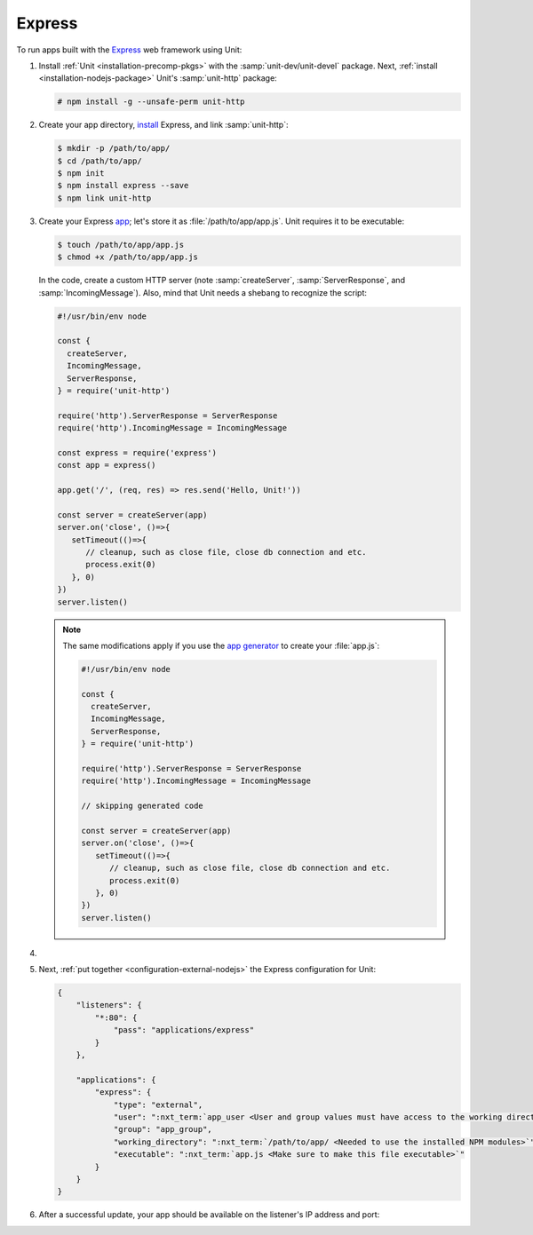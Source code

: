 .. |app| replace:: Express
.. |mod| replace:: Node.js

#######
Express
#######

To run apps built with the `Express <https://expressjs.com>`_ web framework
using Unit:

#. Install :ref:`Unit <installation-precomp-pkgs>` with the
   :samp:`unit-dev/unit-devel` package.  Next, :ref:`install
   <installation-nodejs-package>` Unit's :samp:`unit-http` package:

   .. code-block:: console

      # npm install -g --unsafe-perm unit-http

#. Create your app directory, `install
   <https://expressjs.com/en/starter/installing.html>`_ |app|, and link
   :samp:`unit-http`:

   .. code-block:: console

      $ mkdir -p /path/to/app/
      $ cd /path/to/app/
      $ npm init
      $ npm install express --save
      $ npm link unit-http

#. Create your Express `app
   <https://expressjs.com/en/starter/hello-world.html>`_; let's store it as
   :file:`/path/to/app/app.js`.  Unit requires it to be executable:

   .. code-block:: console

      $ touch /path/to/app/app.js
      $ chmod +x /path/to/app/app.js

   In the code, create a custom HTTP server (note :samp:`createServer`,
   :samp:`ServerResponse`, and :samp:`IncomingMessage`).  Also, mind that Unit
   needs a shebang to recognize the script:

   .. code-block:: javascript

      #!/usr/bin/env node

      const {
        createServer,
        IncomingMessage,
        ServerResponse,
      } = require('unit-http')

      require('http').ServerResponse = ServerResponse
      require('http').IncomingMessage = IncomingMessage

      const express = require('express')
      const app = express()

      app.get('/', (req, res) => res.send('Hello, Unit!'))

      const server = createServer(app)
      server.on('close', ()=>{
         setTimeout(()=>{
            // cleanup, such as close file, close db connection and etc.
            process.exit(0)
         }, 0)
      })
      server.listen()

   .. note::

      The same modifications apply if you use the `app generator
      <https://expressjs.com/en/starter/generator.html>`_ to create your
      :file:`app.js`:

      .. code-block:: javascript

         #!/usr/bin/env node

         const {
           createServer,
           IncomingMessage,
           ServerResponse,
         } = require('unit-http')

         require('http').ServerResponse = ServerResponse
         require('http').IncomingMessage = IncomingMessage

         // skipping generated code

         const server = createServer(app)
         server.on('close', ()=>{
            setTimeout(()=>{
               // cleanup, such as close file, close db connection and etc.
               process.exit(0)
            }, 0)
         })
         server.listen()

#. .. include:: ../include/howto_change_ownership.rst

#. Next, :ref:`put together <configuration-external-nodejs>` the |app|
   configuration for Unit:

   .. code-block:: json

      {
          "listeners": {
              "*:80": {
                  "pass": "applications/express"
              }
          },

          "applications": {
              "express": {
                  "type": "external",
                  "user": ":nxt_term:`app_user <User and group values must have access to the working directory>`",
                  "group": "app_group",
                  "working_directory": ":nxt_term:`/path/to/app/ <Needed to use the installed NPM modules>`",
                  "executable": ":nxt_term:`app.js <Make sure to make this file executable>`"
              }
          }
      }

#. .. include:: ../include/howto_upload_config.rst

   After a successful update, your app should be available on the listener's IP
   address and port:

   .. image:: ../images/express.png
      :width: 100%
      :alt: Express on Unit - Welcome Screen
